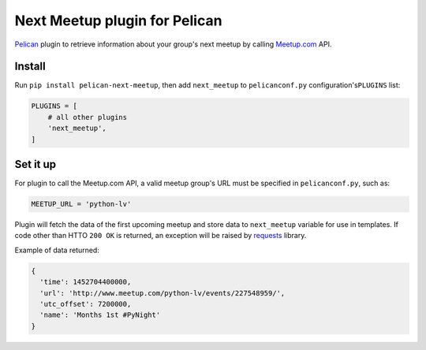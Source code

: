 Next Meetup plugin for Pelican
==============================

`Pelican <https://github.com/getpelican/pelican>`__ plugin to retrieve
information about your group's next meetup by calling
`Meetup.com <http://www.meetup.com/>`__ API.

Install
-------

Run ``pip install pelican-next-meetup``, then add ``next_meetup`` to
``pelicanconf.py`` configuration's\ ``PLUGINS`` list:

.. code:: python

    PLUGINS = [
        # all other plugins
        'next_meetup',
    ]

Set it up
---------

For plugin to call the Meetup.com API, a valid meetup group's URL must
be specified in ``pelicanconf.py``, such as:

.. code:: python

    MEETUP_URL = 'python-lv'

Plugin will fetch the data of the first upcoming meetup and store data
to ``next_meetup`` variable for use in templates. If code other than
HTTO ``200 OK`` is returned, an exception will be raised by
`requests <https://github.com/kennethreitz/requests>`__ library.

Example of data returned:

.. code:: javascript

    {
      'time': 1452704400000,
      'url': 'http://www.meetup.com/python-lv/events/227548959/',
      'utc_offset': 7200000,
      'name': 'Months 1st #PyNight'
    }
